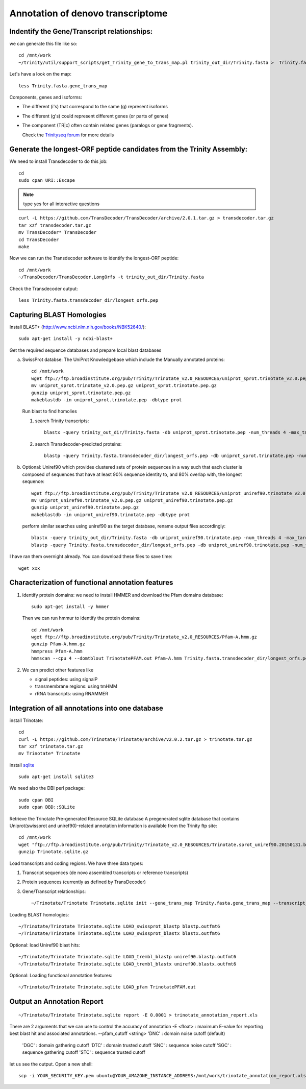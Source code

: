 Annotation of denovo transcriptome
==================================

Indentify the Gene/Transcript relationships:
--------------------------------------------
we can generate this file like so::

  cd /mnt/work
  ~/trinity/util/support_scripts/get_Trinity_gene_to_trans_map.pl trinity_out_dir/Trinity.fasta >  Trinity.fasta.gene_trans_map

Let's have a look on the map::

  less Trinity.fasta.gene_trans_map

Components, genes and isoforms:

* The different (i's) that correspond to the same (g) represent isoforms
* The different (g's) could represent different genes (or parts of genes)
* The component (TR|c) often contain related genes (paralogs or gene fragments).
  
  Check the `Trinityseq forum <https://groups.google.com/forum/#!topic/trinityrnaseq-users/1XTZ5S0I8J0>`__ for more details   

Generate the longest-ORF peptide candidates from the Trinity Assembly:
----------------------------------------------------------------------
We need to install Transdecoder to do this job::

   cd
   sudo cpan URI::Escape

.. note:: type yes for all interactive questions

::

   curl -L https://github.com/TransDecoder/TransDecoder/archive/2.0.1.tar.gz > transdecoder.tar.gz
   tar xzf transdecoder.tar.gz
   mv TransDecoder* TransDecoder
   cd TransDecoder
   make

Now we can run the Transdecoder software to identify the longest-ORF peptide::

   cd /mnt/work
   ~/TransDecoder/TransDecoder.LongOrfs -t trinity_out_dir/Trinity.fasta

Check the Transdecoder output::

  less Trinity.fasta.transdecoder_dir/longest_orfs.pep
  
   
Capturing BLAST Homologies
--------------------------
Install BLAST+ (http://www.ncbi.nlm.nih.gov/books/NBK52640/)::

   sudo apt-get install -y ncbi-blast+

.. wget ftp://ftp.ncbi.nlm.nih.gov/blast/executables/LATEST/ncbi-blast-*+-x64-linux.tar.gz
   tar zxvpf ncbi-blast*.tar.gz
   rm ncbi-blast*.tar.gz
   mv ncbi-blast* blast+
   export PATH=”$PATH:$HOME/blast+/bin”

Get the required sequence databases and prepare local blast databases

a) SwissProt databse: The UniProt Knowledgebase which include the Manually annotated proteins::

    cd /mnt/work
    wget ftp://ftp.broadinstitute.org/pub/Trinity/Trinotate_v2.0_RESOURCES/uniprot_sprot.trinotate_v2.0.pep.gz
    mv uniprot_sprot.trinotate_v2.0.pep.gz uniprot_sprot.trinotate.pep.gz
    gunzip uniprot_sprot.trinotate.pep.gz
    makeblastdb -in uniprot_sprot.trinotate.pep -dbtype prot


   Run blast to find homolies

   1. search Trinity transcripts::

	blastx -query trinity_out_dir/Trinity.fasta -db uniprot_sprot.trinotate.pep -num_threads 4 -max_target_seqs 1 -outfmt 6 > blastx.outfmt6

   2. search Transdecoder-predicted proteins::

	blastp -query Trinity.fasta.transdecoder_dir/longest_orfs.pep -db uniprot_sprot.trinotate.pep -num_threads 4 -max_target_seqs 1 -outfmt 6 > blastp.outfmt6

    
b) Optional: Uniref90 which provides clustered sets of protein sequences in a way such that each cluster is composed of sequences that have at least 90% sequence identity to, and 80% overlap with, the longest sequence::

    wget ftp://ftp.broadinstitute.org/pub/Trinity/Trinotate_v2.0_RESOURCES/uniprot_uniref90.trinotate_v2.0.pep.gz
    mv uniprot_uniref90.trinotate_v2.0.pep.gz uniprot_uniref90.trinotate.pep.gz
    gunzip uniprot_uniref90.trinotate.pep.gz
    makeblastdb -in uniprot_uniref90.trinotate.pep -dbtype prot
  

   perform similar searches using uniref90 as the target database, rename output files accordingly::

     blastx -query trinity_out_dir/Trinity.fasta -db uniprot_uniref90.trinotate.pep -num_threads 4 -max_target_seqs 1 -outfmt 6 > uniref90.blastx.outfmt6
     blastp -query Trinity.fasta.transdecoder_dir/longest_orfs.pep -db uniprot_uniref90.trinotate.pep -num_threads 4 -max_target_seqs 1 -outfmt 6 > uniref90.blastp.outfmt6

I have ran them overnight already. You can download these files to save time::

  wget xxx

Characterization of functional annotation features
--------------------------------------------------

1. identify protein domains: we need to install HMMER and download the Pfam domains database::

    sudo apt-get install -y hmmer

   Then we can run hmmur to identify the protein domains::
     
    cd /mnt/work
    wget ftp://ftp.broadinstitute.org/pub/Trinity/Trinotate_v2.0_RESOURCES/Pfam-A.hmm.gz
    gunzip Pfam-A.hmm.gz
    hmmpress Pfam-A.hmm
    hmmscan --cpu 4 --domtblout TrinotatePFAM.out Pfam-A.hmm Trinity.fasta.transdecoder_dir/longest_orfs.pep > pfam.log

2. We can predict other features like

   * signal peptides: using signalP
   * transmembrane regions: using tmHMM
   * rRNA transcripts: using RNAMMER


Integration of all annotations into one database
------------------------------------------------

install Trinotate::

   cd
   curl -L https://github.com/Trinotate/Trinotate/archive/v2.0.2.tar.gz > trinotate.tar.gz
   tar xzf trinotate.tar.gz
   mv Trinotate* Trinotate

install `sqlite <http://www.sqlite.org/>`__ ::

   sudo apt-get install sqlite3
  
.. cd
   wget http://www.sqlite.org/2015/sqlite-shell-linux-x86-3080900.zip
   sudo apt-get install unzip
   unzip sqlite*.zip

We need also the DBI perl package::

   sudo cpan DBI
   sudo cpan DBD::SQLite

Retrieve the Trinotate Pre-generated Resource SQLite database
A pregenerated sqlite database that contains Uniprot(swissprot and uniref90)-related annotation information is available from the Trinity ftp site::

   cd /mnt/work
   wget "ftp://ftp.broadinstitute.org/pub/Trinity/Trinotate_v2.0_RESOURCES/Trinotate.sprot_uniref90.20150131.boilerplate.sqlite.gz" -O Trinotate.sqlite.gz
   gunzip Trinotate.sqlite.gz

Load transcripts and coding regions. We have three data types:

1. Transcript sequences (de novo assembled transcripts or reference transcripts)
2. Protein sequences (currently as defined by TransDecoder)
3. Gene/Transcript relationships::
   
   ~/Trinotate/Trinotate Trinotate.sqlite init --gene_trans_map Trinity.fasta.gene_trans_map --transcript_fasta trinity_out_dir/Trinity.fasta --transdecoder_pep Trinity.fasta.transdecoder_dir/longest_orfs.pep


Loading BLAST homologies::

   ~/Trinotate/Trinotate Trinotate.sqlite LOAD_swissprot_blastp blastp.outfmt6
   ~/Trinotate/Trinotate Trinotate.sqlite LOAD_swissprot_blastx blastx.outfmt6

Optional: load Uniref90 blast hits::

   ~/Trinotate/Trinotate Trinotate.sqlite LOAD_trembl_blastp uniref90.blastp.outfmt6
   ~/Trinotate/Trinotate Trinotate.sqlite LOAD_trembl_blastx uniref90.blastx.outfmt6
   
Optional: Loading functional annotation features::

   ~/Trinotate/Trinotate Trinotate.sqlite LOAD_pfam TrinotatePFAM.out

.. ~/Trinotate/Trinotate Trinotate.sqlite LOAD_tmhmm tmhmm.out
   ~/Trinotate/Trinotate Trinotate.sqlite LOAD_signalp signalp.out

Output an Annotation Report
---------------------------
::
   
   ~/Trinotate/Trinotate Trinotate.sqlite report -E 0.0001 > trinotate_annotation_report.xls

There are 2 arguments that we can use to control the accuracy of annotation
-E <float> : maximum E-value for reporting best blast hit and associated annotations.
--pfam_cutoff <string>     'DNC' : domain noise cutoff (default)
                           'DGC' : domain gathering cutoff
                           'DTC' : domain trusted cutoff
                           'SNC' : sequence noise cutoff
                           'SGC' : sequence gathering cutoff
                           'STC' : sequence trusted cutoff


let us see the output. Open a new shell::

  scp -i YOUR_SECURITY_KEY.pem ubuntu@YOUR_AMAZONE_INSTANCE_ADDRESS:/mnt/work/trinotate_annotation_report.xls .


